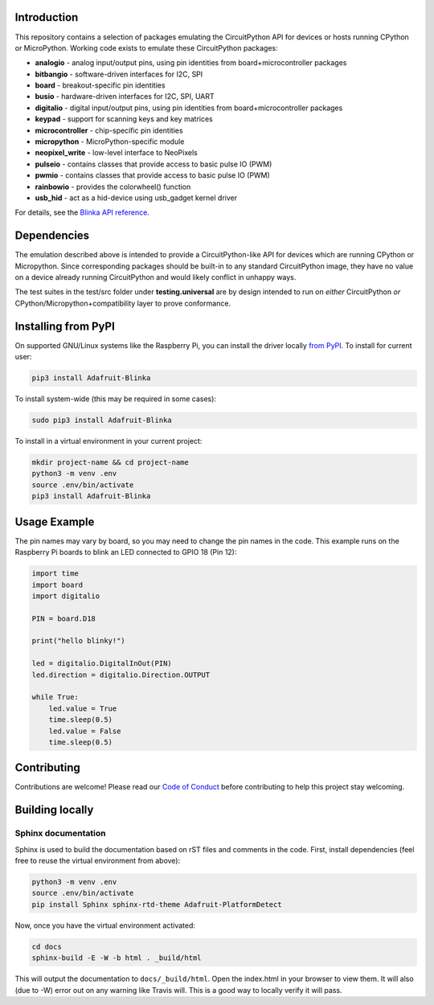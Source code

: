 Introduction
============

.. image:: https://readthedocs.org/projects/adafruit-micropython-blinka/badge/?version=latest
    :target: https://circuitpython.readthedocs.io/projects/blinka/en/latest/
    :alt: Documentation Status

.. image:: https://img.shields.io/discord/327254708534116352.svg
    :target: https://adafru.it/discord
    :alt: Discord

.. image:: https://github.com/adafruit/Adafruit_Blinka.svg/workflows/Build%20CI/badge.svg
    :target: https://github.com/adafruit/Adafruit_Blinka/actions
    :alt: Build Status

.. image:: https://img.shields.io/badge/code%20style-black-000000.svg
    :target: https://github.com/psf/black
    :alt: Code Style: Black

This repository contains a selection of packages emulating the CircuitPython API
for devices or hosts running CPython or MicroPython. Working code exists to emulate these CircuitPython packages:

* **analogio** - analog input/output pins, using pin identities from board+microcontroller packages
* **bitbangio** - software-driven interfaces for I2C, SPI
* **board** - breakout-specific pin identities
* **busio** - hardware-driven interfaces for I2C, SPI, UART
* **digitalio** - digital input/output pins, using pin identities from board+microcontroller packages
* **keypad** - support for scanning keys and key matrices
* **microcontroller** - chip-specific pin identities
* **micropython** - MicroPython-specific module
* **neopixel_write** - low-level interface to NeoPixels
* **pulseio** - contains classes that provide access to basic pulse IO (PWM)
* **pwmio** - contains classes that provide access to basic pulse IO (PWM)
* **rainbowio** - provides the colorwheel() function
* **usb_hid** - act as a hid-device using usb_gadget kernel driver

For details, see the `Blinka API reference
<https://circuitpython.readthedocs.io/projects/blinka/en/latest/index.html>`_.

Dependencies
=============

The emulation described above is intended to provide a
CircuitPython-like API for devices which are running CPython or
Micropython. Since corresponding packages should be built-in to any
standard CircuitPython image, they have no value on a device already
running CircuitPython and would likely conflict in unhappy ways.

The test suites in the test/src folder under **testing.universal** are by design
intended to run on *either* CircuitPython *or* CPython/Micropython+compatibility layer to prove conformance.

Installing from PyPI
=====================

On supported GNU/Linux systems like the Raspberry Pi, you can install the driver locally `from
PyPI <https://pypi.org/project/Adafruit-Blinka/>`_. To install for current user:

.. code-block:: shell

    pip3 install Adafruit-Blinka

To install system-wide (this may be required in some cases):

.. code-block:: shell

    sudo pip3 install Adafruit-Blinka

To install in a virtual environment in your current project:

.. code-block:: shell

    mkdir project-name && cd project-name
    python3 -m venv .env
    source .env/bin/activate
    pip3 install Adafruit-Blinka

Usage Example
=============

The pin names may vary by board, so you may need to change the pin names in the code. This
example runs on the Raspberry Pi boards to blink an LED connected to GPIO 18 (Pin 12):

.. code-block:: python

    import time
    import board
    import digitalio

    PIN = board.D18

    print("hello blinky!")

    led = digitalio.DigitalInOut(PIN)
    led.direction = digitalio.Direction.OUTPUT

    while True:
        led.value = True
        time.sleep(0.5)
        led.value = False
        time.sleep(0.5)

Contributing
============

Contributions are welcome! Please read our `Code of Conduct
<https://github.com/adafruit/Adafruit_Blinka/blob/master/CODE_OF_CONDUCT.md>`_
before contributing to help this project stay welcoming.

Building locally
================

Sphinx documentation
-----------------------

Sphinx is used to build the documentation based on rST files and comments in the code. First,
install dependencies (feel free to reuse the virtual environment from above):

.. code-block:: shell

    python3 -m venv .env
    source .env/bin/activate
    pip install Sphinx sphinx-rtd-theme Adafruit-PlatformDetect

Now, once you have the virtual environment activated:

.. code-block:: shell

    cd docs
    sphinx-build -E -W -b html . _build/html

This will output the documentation to ``docs/_build/html``. Open the index.html in your browser to
view them. It will also (due to -W) error out on any warning like Travis will. This is a good way to
locally verify it will pass.
